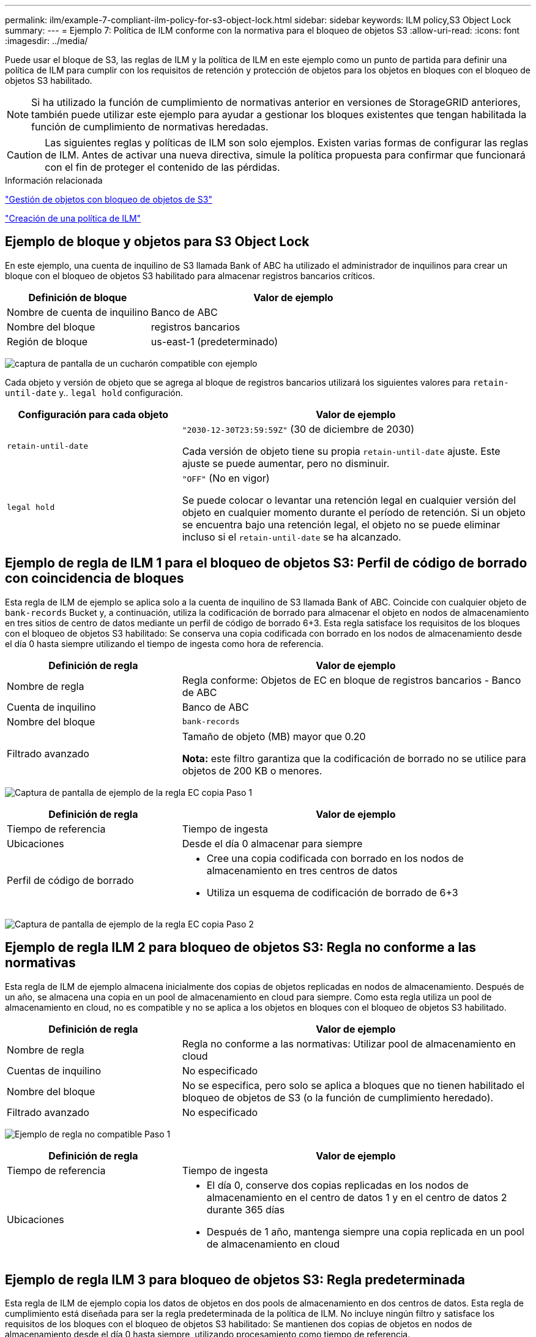 ---
permalink: ilm/example-7-compliant-ilm-policy-for-s3-object-lock.html 
sidebar: sidebar 
keywords: ILM policy,S3 Object Lock 
summary:  
---
= Ejemplo 7: Política de ILM conforme con la normativa para el bloqueo de objetos S3
:allow-uri-read: 
:icons: font
:imagesdir: ../media/


[role="lead"]
Puede usar el bloque de S3, las reglas de ILM y la política de ILM en este ejemplo como un punto de partida para definir una política de ILM para cumplir con los requisitos de retención y protección de objetos para los objetos en bloques con el bloqueo de objetos S3 habilitado.


NOTE: Si ha utilizado la función de cumplimiento de normativas anterior en versiones de StorageGRID anteriores, también puede utilizar este ejemplo para ayudar a gestionar los bloques existentes que tengan habilitada la función de cumplimiento de normativas heredadas.


CAUTION: Las siguientes reglas y políticas de ILM son solo ejemplos. Existen varias formas de configurar las reglas de ILM. Antes de activar una nueva directiva, simule la política propuesta para confirmar que funcionará con el fin de proteger el contenido de las pérdidas.

.Información relacionada
link:managing-objects-with-s3-object-lock.html["Gestión de objetos con bloqueo de objetos de S3"]

link:creating-ilm-policy.html["Creación de una política de ILM"]



== Ejemplo de bloque y objetos para S3 Object Lock

En este ejemplo, una cuenta de inquilino de S3 llamada Bank of ABC ha utilizado el administrador de inquilinos para crear un bloque con el bloqueo de objetos S3 habilitado para almacenar registros bancarios críticos.

[cols="1a,2a"]
|===
| Definición de bloque | Valor de ejemplo 


 a| 
Nombre de cuenta de inquilino
 a| 
Banco de ABC



 a| 
Nombre del bloque
 a| 
registros bancarios



 a| 
Región de bloque
 a| 
us-east-1 (predeterminado)

|===
image:../media/compliant_bucket.png["captura de pantalla de un cucharón compatible con ejemplo"]

Cada objeto y versión de objeto que se agrega al bloque de registros bancarios utilizará los siguientes valores para `retain-until-date` y.. `legal hold` configuración.

[cols="1a,2a"]
|===
| Configuración para cada objeto | Valor de ejemplo 


 a| 
`retain-until-date`
 a| 
`"2030-12-30T23:59:59Z"` (30 de diciembre de 2030)

Cada versión de objeto tiene su propia `retain-until-date` ajuste. Este ajuste se puede aumentar, pero no disminuir.



 a| 
`legal hold`
 a| 
`"OFF"` (No en vigor)

Se puede colocar o levantar una retención legal en cualquier versión del objeto en cualquier momento durante el período de retención. Si un objeto se encuentra bajo una retención legal, el objeto no se puede eliminar incluso si el `retain-until-date` se ha alcanzado.

|===


== Ejemplo de regla de ILM 1 para el bloqueo de objetos S3: Perfil de código de borrado con coincidencia de bloques

Esta regla de ILM de ejemplo se aplica solo a la cuenta de inquilino de S3 llamada Bank of ABC. Coincide con cualquier objeto de `bank-records` Bucket y, a continuación, utiliza la codificación de borrado para almacenar el objeto en nodos de almacenamiento en tres sitios de centro de datos mediante un perfil de código de borrado 6+3. Esta regla satisface los requisitos de los bloques con el bloqueo de objetos S3 habilitado: Se conserva una copia codificada con borrado en los nodos de almacenamiento desde el día 0 hasta siempre utilizando el tiempo de ingesta como hora de referencia.

[cols="1a,2a"]
|===
| Definición de regla | Valor de ejemplo 


 a| 
Nombre de regla
 a| 
Regla conforme: Objetos de EC en bloque de registros bancarios - Banco de ABC



 a| 
Cuenta de inquilino
 a| 
Banco de ABC



 a| 
Nombre del bloque
 a| 
`bank-records`



 a| 
Filtrado avanzado
 a| 
Tamaño de objeto (MB) mayor que 0.20

*Nota:* este filtro garantiza que la codificación de borrado no se utilice para objetos de 200 KB o menores.

|===
image:../media/compliant_rule_ec_copy_step_1.png["Captura de pantalla de ejemplo de la regla EC copia Paso 1"]

[cols="1a,2a"]
|===
| Definición de regla | Valor de ejemplo 


 a| 
Tiempo de referencia
 a| 
Tiempo de ingesta



 a| 
Ubicaciones
 a| 
Desde el día 0 almacenar para siempre



 a| 
Perfil de código de borrado
 a| 
* Cree una copia codificada con borrado en los nodos de almacenamiento en tres centros de datos
* Utiliza un esquema de codificación de borrado de 6+3


|===
image:../media/compliant_rule_ec_copy_step_2.png["Captura de pantalla de ejemplo de la regla EC copia Paso 2"]



== Ejemplo de regla ILM 2 para bloqueo de objetos S3: Regla no conforme a las normativas

Esta regla de ILM de ejemplo almacena inicialmente dos copias de objetos replicadas en nodos de almacenamiento. Después de un año, se almacena una copia en un pool de almacenamiento en cloud para siempre. Como esta regla utiliza un pool de almacenamiento en cloud, no es compatible y no se aplica a los objetos en bloques con el bloqueo de objetos S3 habilitado.

[cols="1a,2a"]
|===
| Definición de regla | Valor de ejemplo 


 a| 
Nombre de regla
 a| 
Regla no conforme a las normativas: Utilizar pool de almacenamiento en cloud



 a| 
Cuentas de inquilino
 a| 
No especificado



 a| 
Nombre del bloque
 a| 
No se especifica, pero solo se aplica a bloques que no tienen habilitado el bloqueo de objetos de S3 (o la función de cumplimiento heredado).



 a| 
Filtrado avanzado
 a| 
No especificado

|===
image:../media/ilm_example_non_compliant_rule_step_1.png["Ejemplo de regla no compatible Paso 1"]

[cols="1a,2a"]
|===
| Definición de regla | Valor de ejemplo 


 a| 
Tiempo de referencia
 a| 
Tiempo de ingesta



 a| 
Ubicaciones
 a| 
* El día 0, conserve dos copias replicadas en los nodos de almacenamiento en el centro de datos 1 y en el centro de datos 2 durante 365 días
* Después de 1 año, mantenga siempre una copia replicada en un pool de almacenamiento en cloud


|===


== Ejemplo de regla ILM 3 para bloqueo de objetos S3: Regla predeterminada

Esta regla de ILM de ejemplo copia los datos de objetos en dos pools de almacenamiento en dos centros de datos. Esta regla de cumplimiento está diseñada para ser la regla predeterminada de la política de ILM. No incluye ningún filtro y satisface los requisitos de los bloques con el bloqueo de objetos S3 habilitado: Se mantienen dos copias de objetos en nodos de almacenamiento desde el día 0 hasta siempre, utilizando procesamiento como tiempo de referencia.

[cols="1a,2a"]
|===
| Definición de regla | Valor de ejemplo 


 a| 
Nombre de regla
 a| 
Regla de conformidad predeterminada: Dos copias dos centros de datos



 a| 
Cuenta de inquilino
 a| 
No especificado



 a| 
Nombre del bloque
 a| 
No especificado



 a| 
Filtrado avanzado
 a| 
No especificado

|===
image:../media/compliant_rule_2_copies_2_data_centers_1.png["captura de pantalla que muestra el paso 1 de la creación de la regla predeterminada para el ejemplo de cumplimiento"]

[cols="1a,2a"]
|===
| Definición de regla | Valor de ejemplo 


 a| 
Tiempo de referencia
 a| 
Tiempo de ingesta



 a| 
Ubicaciones
 a| 
De día 0 a siempre, conserve dos copias replicadas (una en los nodos de almacenamiento en el centro de datos 1 y otra en los nodos de almacenamiento en el centro de datos 2).

|===
image:../media/compliant_rule_2_copies_2_data_centers_2.png["captura de pantalla que muestra el paso 2 de la creación de la regla predeterminada para el ejemplo de cumplimiento"]



== Ejemplo de política de ILM conforme a la normativa para el bloqueo de objetos S3

Para crear una política de ILM que proteja de manera efectiva todos los objetos del sistema, incluidos los que están en bloques con el bloqueo de objetos S3 habilitado, debe seleccionar reglas de ILM que cumplan con los requisitos de almacenamiento para todos los objetos. A continuación, debe simular y activar la directiva propuesta.



=== Adición de reglas a la política

En este ejemplo, la política de ILM incluye tres reglas de ILM, en el siguiente orden:

. Una regla de conformidad que utiliza la codificación de borrado para proteger objetos de más de 200 KB en un bloque específico con el bloqueo de objetos S3 habilitado. Los objetos se almacenan en nodos de almacenamiento del día 0 al permanente.
. Una regla no conforme a las normativas que crea dos copias de objetos replicados en los nodos de almacenamiento durante un año y, a continuación, mueve una copia de objetos a un Cloud Storage Pool de forma permanente. Esta regla no se aplica a bloques con el bloqueo de objetos S3 habilitado porque utiliza un pool de almacenamiento en cloud.
. La regla de cumplimiento predeterminada que crea dos copias de objetos replicados en los nodos de almacenamiento desde el día 0 hasta siempre.


image::../media/compliant_policy.png[Ejemplo de política de cumplimiento]



=== Simulación de la política propuesta

Después de añadir reglas a la política propuesta, elegir una regla de cumplimiento predeterminada y organizar las demás reglas, debe simular la política probando objetos desde el bloque con el bloqueo de objetos S3 habilitado y desde otros bloques. Por ejemplo, al simular la directiva de ejemplo, debería esperar que los objetos de prueba se evaluaran de la siguiente manera:

* La primera regla sólo coincidirán con objetos de prueba que sean mayores de 200 KB en los registros bancarios de bloque para el inquilino Banco de ABC.
* La segunda regla coincidirán con todos los objetos de todos los segmentos no compatibles para todas las demás cuentas de arrendatario.
* La regla predeterminada coincidirán con estos objetos:
+
** Objetos de 200 KB o menos en los registros bancarios del bloque para el inquilino del Banco de ABC.
** Objetos de cualquier otro bloque que tenga habilitado el bloqueo de objetos S3 para todas las demás cuentas de inquilino.






=== Activación de la directiva

Cuando esté completamente satisfecho de que la nueva política protege los datos del objeto según lo esperado, puede activarlo.

